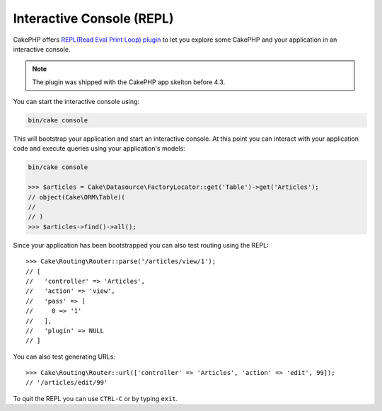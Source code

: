 Interactive Console (REPL)
##########################

CakePHP offers
`REPL(Read Eval Print Loop) plugin <https://github.com/cakephp/repl>`__ to let
you explore some CakePHP and your application in an interactive console.

.. note::

    The plugin was shipped with the CakePHP app skelton before 4.3.

You can start the interactive console using:

.. code-block:: console

    bin/cake console

This will bootstrap your application and start an interactive console. At this
point you can interact with your application code and execute queries using your
application's models:

.. code-block:: console

    bin/cake console

    >>> $articles = Cake\Datasource\FactoryLocator::get('Table')->get('Articles');
    // object(Cake\ORM\Table)(
    //
    // )
    >>> $articles->find()->all();

Since your application has been bootstrapped you can also test routing using the
REPL::

    >>> Cake\Routing\Router::parse('/articles/view/1');
    // [
    //   'controller' => 'Articles',
    //   'action' => 'view',
    //   'pass' => [
    //     0 => '1'
    //   ],
    //   'plugin' => NULL
    // ]

You can also test generating URLs::

    >>> Cake\Routing\Router::url(['controller' => 'Articles', 'action' => 'edit', 99]);
    // '/articles/edit/99'

To quit the REPL you can use ``CTRL-C`` or by typing ``exit``.
